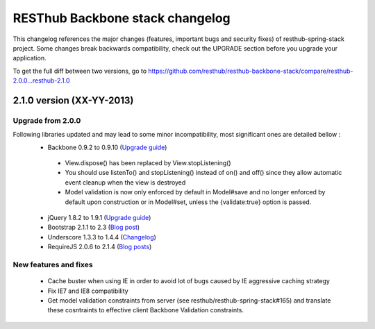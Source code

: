 RESThub Backbone stack changelog
================================

This changelog references the major changes (features, important bugs and security fixes) of resthub-spring-stack project.
Some changes break backwards compatibility, check out the UPGRADE section before you upgrade your application.  

To get the full diff between two versions, go to https://github.com/resthub/resthub-backbone-stack/compare/resthub-2.0.0...resthub-2.1.0

2.1.0 version (XX-YY-2013)
--------------------------

Upgrade from 2.0.0
~~~~~~~~~~~~~~~~~~

Following libraries updated and may lead to some minor incompatibility, most significant ones are detailed bellow :
 * Backbone 0.9.2 to 0.9.10 (`Upgrade guide <http://backbonejs.org/#upgrading>`_)
  * View.dispose() has been replaced by View.stopListening()
  * You should use listenTo() and stopListening() instead of on() and off() since they allow automatic event cleanup when the view is destroyed
  * Model validation is now only enforced by default in Model#save and no longer enforced by default upon construction or in Model#set, unless the {validate:true} option is passed.
 * jQuery 1.8.2 to 1.9.1 (`Upgrade guide <http://jquery.com/upgrade-guide/1.9/>`_)
 * Bootstrap 2.1.1 to 2.3 (`Blog post <http://blog.getbootstrap.com/2013/02/07/bootstrap-2-3-released/>`_)
 * Underscore 1.3.3 to 1.4.4 (`Changelog <http://underscorejs.org/#changelog>`_)
 * RequireJS 2.0.6 to 2.1.4 (`Blog posts <http://jrburke.com/tags/requirejs/>`_)


New features and fixes
~~~~~~~~~~~~~~~~~~~~~~

 * Cache buster when using IE in order to avoid lot of bugs caused by IE aggressive caching strategy
 * Fix IE7 and IE8 compatibility
 * Get model validation constraints from server (see resthub/resthub-spring-stack#165) and translate these cosntraints to effective client Backbone Validation constraints.

